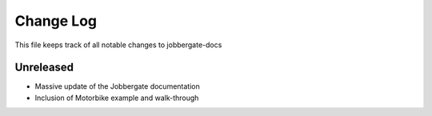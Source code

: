 ============
 Change Log
============

This file keeps track of all notable changes to jobbergate-docs

Unreleased
----------
- Massive update of the Jobbergate documentation
- Inclusion of Motorbike example and walk-through
